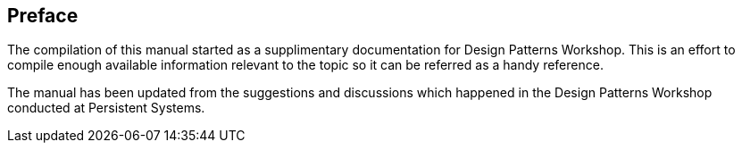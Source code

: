 [preface]
== Preface

The compilation of this manual started as a supplimentary documentation for Design Patterns Workshop.  This is an effort to compile enough available information relevant to the topic so it can be referred as a handy reference.

The manual has been updated from the suggestions and discussions which happened in the Design Patterns Workshop conducted at Persistent Systems.
